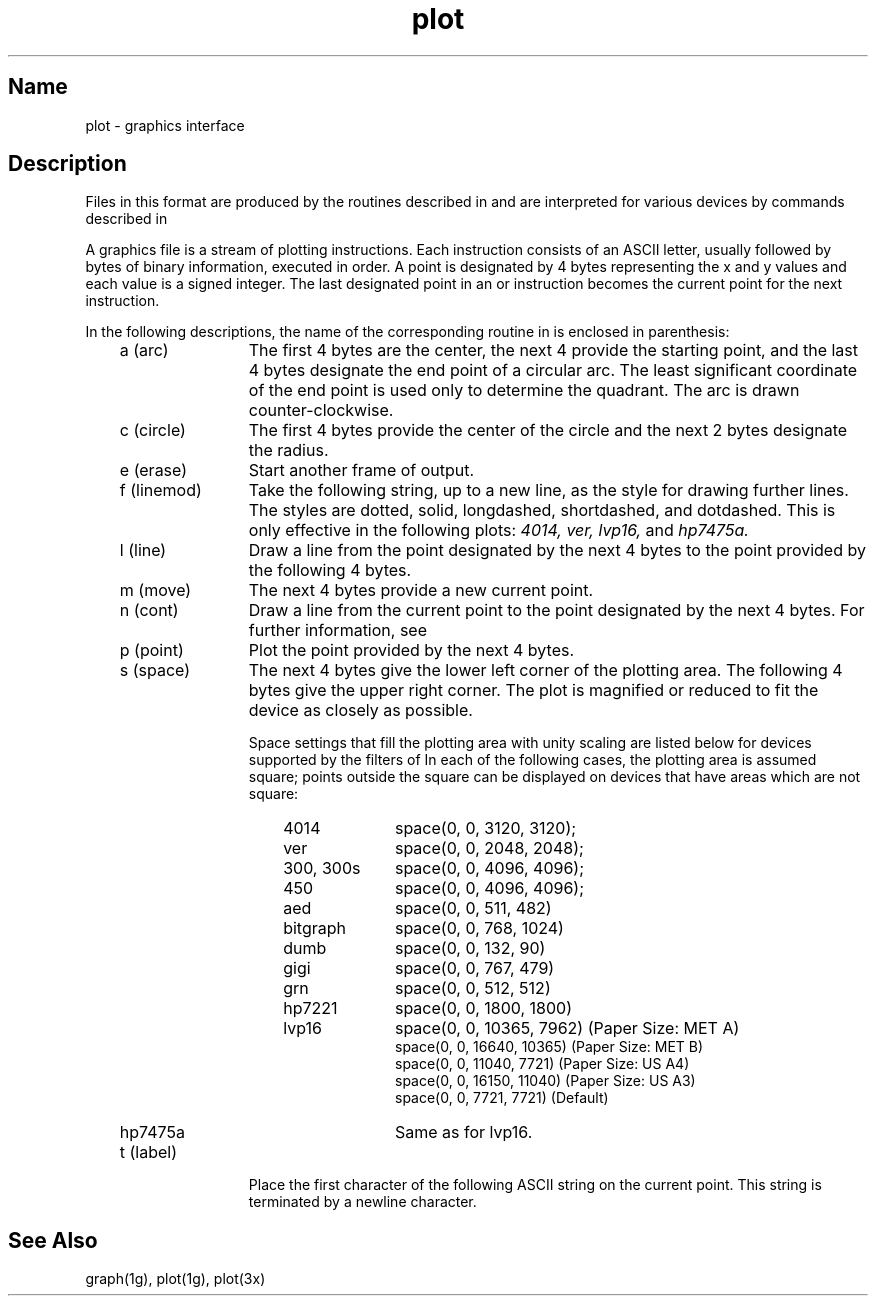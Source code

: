 .\" SCCSID: @(#)plot.5	3.1	11/24/87
.TH plot 5 
.SH Name
plot \- graphics interface
.SH Description
.NXR "plot keyword"
.NXR "graphics file" "format"
.NXAM "plot command" "graphics file"
Files in this format are produced by the routines
described in 
.MS plot 3x 
and are interpreted for various devices
by commands described in 
.MS plot 1g .
.PP
A graphics file is a stream of plotting instructions.
Each instruction consists of an ASCII letter,
usually followed by bytes of binary information, executed in order.
A point is designated by 4 bytes representing the x and y
values and each value is a signed integer.  The last designated point in an
.PN l ,
.PN m ,
.PN n ,
or
.PN p
instruction becomes the current point for the next instruction.
.PP
In the following descriptions, the name of the corresponding
routine in 
.MS plot 3x 
is enclosed in parenthesis:
.RS 3
.IP "a (arc)" 12
The first 4 bytes are the center, the next 4 provide the
starting point,
and the last 4 bytes designate the end point of a circular arc.
The least significant coordinate of the end point is
used only to determine the quadrant.
The arc is drawn counter-clockwise.
.IP "c (circle)"
The first 4 bytes provide the center of the circle and 
the next 2 bytes designate the radius.
.IP "e (erase)"
Start another frame of output.
.IP "f (linemod)"
Take the following string, up to a new line,
as the style for drawing further lines.
The styles are dotted, solid, longdashed, shortdashed, and dotdashed.
This is only effective in the following plots:
.I 4014,
.I ver,
.I lvp16,
and
.I hp7475a.
.IP "l (line)"
Draw a line from the point designated by the next
4 bytes to the point provided by the following 4 bytes.
.IP "m (move)" 
The next 4 bytes provide a new current point.
.IP "n (cont)"
Draw a line from the current point to the point designated by the next 
4 bytes. For further information, see 
.MS plot 1g .
.IP "p (point)"
Plot the point provided by the next 4 bytes.
.IP "s (space)"
The next 4 bytes give the lower left corner of the plotting area.
The following 4 bytes give the upper right corner.
The plot is magnified or reduced to fit the device as closely as possible.
.IP
Space settings that fill the plotting area
with unity scaling are listed below for devices supported by the filters of
.MS plot 1g .
In each of the following cases, the plotting area is assumed 
square; points outside the square can be displayed on devices
that have areas which are not square:
.RE
.RS 18
.IP 4014 10
space(0, 0, 3120, 3120);
.PD 0
.IP ver
space(0, 0, 2048, 2048);
.IP "300, 300s"
space(0, 0, 4096, 4096);
.IP 450
space(0, 0, 4096, 4096);
.IP aed
space(0, 0, 511, 482)
.IP bitgraph
space(0, 0, 768, 1024)
.IP dumb
space(0, 0, 132, 90)
.IP gigi
space(0, 0, 767, 479)
.IP grn
space(0, 0, 512, 512)
.IP hp7221
space(0, 0, 1800, 1800)
.IP lvp16
space(0, 0, 10365, 7962)  (Paper Size: MET A)
.IP
space(0, 0, 16640, 10365) (Paper Size: MET B)
.IP
space(0, 0, 11040, 7721)  (Paper Size: US A4)
.IP
space(0, 0, 16150, 11040) (Paper Size: US A3)
.IP
space(0, 0, 7721, 7721)   (Default)
.IP hp7475a
Same as for lvp16.
.PD
.RE
.RS 3
.IP "t (label)" 12
Place the first character of the following ASCII string on the current point.
This string is terminated by a newline character.
.RE
.SH See Also
graph(1g), plot(1g), plot(3x)
